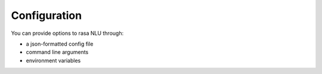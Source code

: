 
Configuration
==================================

You can provide options to rasa NLU through:

- a json-formatted config file
- command line arguments
- environment variables
